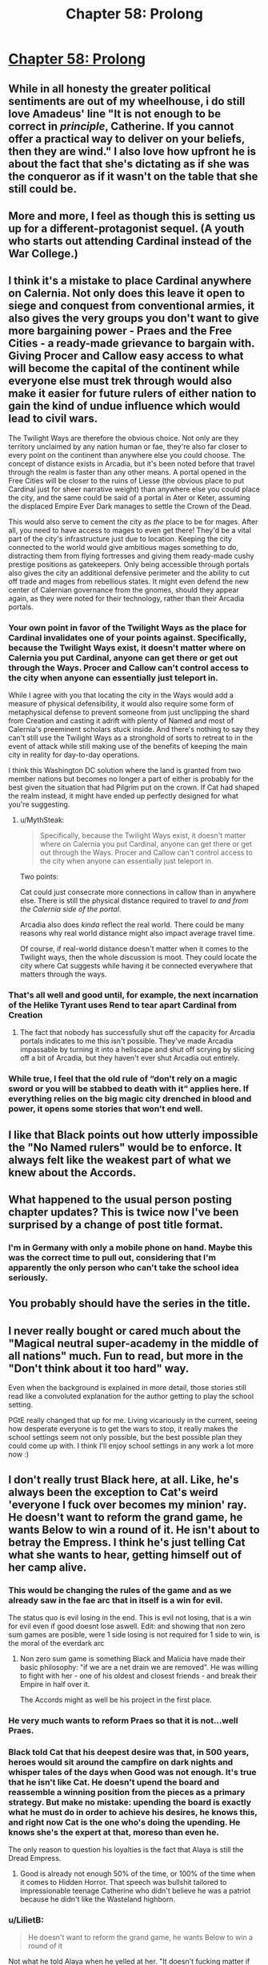 #+TITLE: Chapter 58: Prolong

* [[https://practicalguidetoevil.wordpress.com/2019/07/19/chapter-58-prolong/][Chapter 58: Prolong]]
:PROPERTIES:
:Author: narfanator
:Score: 67
:DateUnix: 1563511225.0
:DateShort: 2019-Jul-19
:END:

** While in all honesty the greater political sentiments are out of my wheelhouse, i do still love Amadeus' line "It is not enough to be correct in /principle/, Catherine. If you cannot offer a practical way to deliver on your beliefs, then they are wind." I also love how upfront he is about the fact that she's dictating as if she was the conqueror as if it wasn't on the table that she still could be.
:PROPERTIES:
:Author: anenymouse
:Score: 30
:DateUnix: 1563513041.0
:DateShort: 2019-Jul-19
:END:


** More and more, I feel as though this is setting us up for a different-protagonist sequel. (A youth who starts out attending Cardinal instead of the War College.)
:PROPERTIES:
:Author: MultipartiteMind
:Score: 23
:DateUnix: 1563529730.0
:DateShort: 2019-Jul-19
:END:


** I think it's a mistake to place Cardinal anywhere on Calernia. Not only does this leave it open to siege and conquest from conventional armies, it also gives the very groups you don't want to give more bargaining power - Praes and the Free Cities - a ready-made grievance to bargain with. Giving Procer and Callow easy access to what will become the capital of the continent while everyone else must trek through would also make it easier for future rulers of either nation to gain the kind of undue influence which would lead to civil wars.

The Twilight Ways are therefore the obvious choice. Not only are they territory unclaimed by any nation human or fae, they're also far closer to every point on the continent than anywhere else you could choose. The concept of distance exists in Arcadia, but it's been noted before that travel through the realm is faster than any other means. A portal opened in the Free Cities will be closer to the ruins of Liesse (the obvious place to put Cardinal just for sheer narrative weight) than anywhere else you could place the city, and the same could be said of a portal in Ater or Keter, assuming the displaced Empire Ever Dark manages to settle the Crown of the Dead.

This would also serve to cement the city as /the/ place to be for mages. After all, you need to have access to mages to even get there! They'd be a vital part of the city's infrastructure just due to location. Keeping the city connected to the world would give ambitious mages something to do, distracting them from flying fortresses and giving them ready-made cushy prestige positions as gatekeepers. Only being accessible through portals also gives the city an additional defensive perimeter and the ability to cut off trade and mages from rebellious states. It might even defend the new center of Calernian governance from the gnomes, should they appear again, as they were noted for their technology, rather than their Arcadia portals.
:PROPERTIES:
:Author: Frommerman
:Score: 12
:DateUnix: 1563541357.0
:DateShort: 2019-Jul-19
:END:

*** Your own point in favor of the Twilight Ways as the place for Cardinal invalidates one of your points against. Specifically, because the Twilight Ways exist, it doesn't matter where on Calernia you put Cardinal, anyone can get there or get out through the Ways. Procer and Callow can't control access to the city when anyone can essentially just teleport in.

While I agree with you that locating the city in the Ways would add a measure of physical defensibility, it would also require some form of metaphysical defense to prevent someone from just unclipping the shard from Creation and casting it adrift with plenty of Named and most of Calernia's preeminent scholars stuck inside. And there's nothing to say they can't still use the Twilight Ways as a stronghold of sorts to retreat to in the event of attack while still making use of the benefits of keeping the main city in reality for day-to-day operations.

I think this Washington DC solution where the land is granted from two member nations but becomes no longer a part of either is probably for the best given the situation that had Pilgrim put on the crown. If Cat had shaped the realm instead, it might have ended up perfectly designed for what you're suggesting.
:PROPERTIES:
:Author: russxbox
:Score: 16
:DateUnix: 1563545640.0
:DateShort: 2019-Jul-19
:END:

**** u/MythSteak:
#+begin_quote
  Specifically, because the Twilight Ways exist, it doesn't matter where on Calernia you put Cardinal, anyone can get there or get out through the Ways. Procer and Callow can't control access to the city when anyone can essentially just teleport in.
#+end_quote

Two points:

Cat could just consecrate more connections in callow than in anywhere else. There is still the physical distance required to travel /to and from the Calernia side of the portal/.

Arcadia also does /kinda/ reflect the real world. There could be many reasons why real world distance might also impact average travel time.

Of course, if real-world distance doesn't matter when it comes to the Twilight ways, then the whole discussion is moot. They could locate the city where Cat suggests while having it be connected everywhere that matters through the ways.
:PROPERTIES:
:Author: MythSteak
:Score: 3
:DateUnix: 1563567558.0
:DateShort: 2019-Jul-20
:END:


*** That's all well and good until, for example, the next incarnation of the Helike Tyrant uses *Rend* to tear apart Cardinal from Creation
:PROPERTIES:
:Author: ATRDCI
:Score: 10
:DateUnix: 1563543311.0
:DateShort: 2019-Jul-19
:END:

**** The fact that nobody has successfully shut off the capacity for Arcadia portals indicates to me this isn't possible. They've made Arcadia impassable by turning it into a hellscape and shut off scrying by slicing off a bit of Arcadia, but they haven't ever shut Arcadia out entirely.
:PROPERTIES:
:Author: Frommerman
:Score: 6
:DateUnix: 1563543603.0
:DateShort: 2019-Jul-19
:END:


*** While true, I feel that the old rule of “don't rely on a magic sword or you will be stabbed to death with it” applies here. If everything relies on the big magic city drenched in blood and power, it opens some stories that won't end well.
:PROPERTIES:
:Author: LordSwedish
:Score: 8
:DateUnix: 1563549900.0
:DateShort: 2019-Jul-19
:END:


** I like that Black points out how utterly impossible the "No Named rulers" would be to enforce. It always felt like the weakest part of what we knew about the Accords.
:PROPERTIES:
:Author: CouteauBleu
:Score: 7
:DateUnix: 1563560712.0
:DateShort: 2019-Jul-19
:END:


** What happened to the usual person posting chapter updates? This is twice now I've been surprised by a change of post title format.
:PROPERTIES:
:Author: sparr
:Score: 3
:DateUnix: 1563544266.0
:DateShort: 2019-Jul-19
:END:

*** I'm in Germany with only a mobile phone on hand. Maybe this was the correct time to pull out, considering that I'm apparently the only person who can't take the school idea seriously.
:PROPERTIES:
:Author: Zayits
:Score: 2
:DateUnix: 1563604418.0
:DateShort: 2019-Jul-20
:END:


** You probably should have the series in the title.
:PROPERTIES:
:Author: nipplelightpride
:Score: 3
:DateUnix: 1563561769.0
:DateShort: 2019-Jul-19
:END:


** I never really bought or cared much about the "Magical neutral super-academy in the middle of all nations" much. Fun to read, but more in the "Don't think about it too hard" way.

Even when the background is explained in more detail, those stories still read like a convoluted explanation for the author getting to play the school setting.

PGtE really changed that up for me. Living vicariously in the current, seeing how desperate everyone is to get the wars to stop, it really makes the school settings seem not only possible, but the best possible plan they could come up with. I think I'll enjoy school settings in any work a lot more now :)
:PROPERTIES:
:Author: MarkArrows
:Score: 7
:DateUnix: 1563565606.0
:DateShort: 2019-Jul-20
:END:


** I don't really trust Black here, at all. Like, he's always been the exception to Cat's weird 'everyone I fuck over becomes my minion' ray. He doesn't want to reform the grand game, he wants Below to win a round of it. He isn't about to betray the Empress. I think he's just telling Cat what she wants to hear, getting himself out of her camp alive.
:PROPERTIES:
:Author: WalterTFD
:Score: 3
:DateUnix: 1563515244.0
:DateShort: 2019-Jul-19
:END:

*** This would be changing the rules of the game and as we already saw in the fae arc that in itself is a win for evil.

The status quo is evil losing in the end. This is evil not losing, that is a win for evil even if good doesnt lose aswell. Edit: and showing that non zero sum games are posible, were 1 side losing is not required for 1 side to win, is the moral of the everdark arc
:PROPERTIES:
:Author: panchoadrenalina
:Score: 34
:DateUnix: 1563517839.0
:DateShort: 2019-Jul-19
:END:

**** Non zero sum game is something Black and Malicia have made their basic philosophy: "if we are a net drain we are removed". He was willing to fight with her - one of his oldest and closest friends - and break their Empire in half over it.

The Accords might as well be his project in the first place.
:PROPERTIES:
:Author: LilietB
:Score: 2
:DateUnix: 1563782679.0
:DateShort: 2019-Jul-22
:END:


*** He very much wants to reform Praes so that it is not...well Praes.
:PROPERTIES:
:Author: werafdsaew
:Score: 19
:DateUnix: 1563518196.0
:DateShort: 2019-Jul-19
:END:


*** Black told Cat that his deepest desire was that, in 500 years, heroes would sit around the campfire on dark nights and whisper tales of the days when Good was not enough. It's true that he isn't like Cat. He doesn't upend the board and reassemble a winning position from the pieces as a primary strategy. But make no mistake: upending the board is exactly what he must do in order to achieve his desires, he knows this, and right now Cat is the one who's doing the upending. He knows she's the expert at that, moreso than even he.

The only reason to question his loyalties is the fact that Alaya is still the Dread Empress.
:PROPERTIES:
:Author: Frommerman
:Score: 1
:DateUnix: 1563570062.0
:DateShort: 2019-Jul-20
:END:

**** Good is already not enough 50% of the time, or 100% of the time when it comes to Hidden Horror. That speech was bullshit tailored to impressionable teenage Catherine who didn't believe he was a patriot because he didn't like the Wasteland highborn.
:PROPERTIES:
:Author: LilietB
:Score: 1
:DateUnix: 1563782606.0
:DateShort: 2019-Jul-22
:END:


*** u/LilietB:
#+begin_quote
  He doesn't want to reform the grand game, he wants Below to win a round of it
#+end_quote

Not what he told Alaya when he yelled at her. "It doesn't fucking matter if we keep Callow or not, as long as we manage to stop the cycle of war/starvation" does not sound like "just wants a round for Below" to me.
:PROPERTIES:
:Author: LilietB
:Score: 1
:DateUnix: 1563782537.0
:DateShort: 2019-Jul-22
:END:
